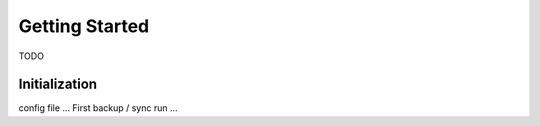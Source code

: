 Getting Started
===============

TODO

Initialization
--------------

config file ...
First backup / sync run ...
